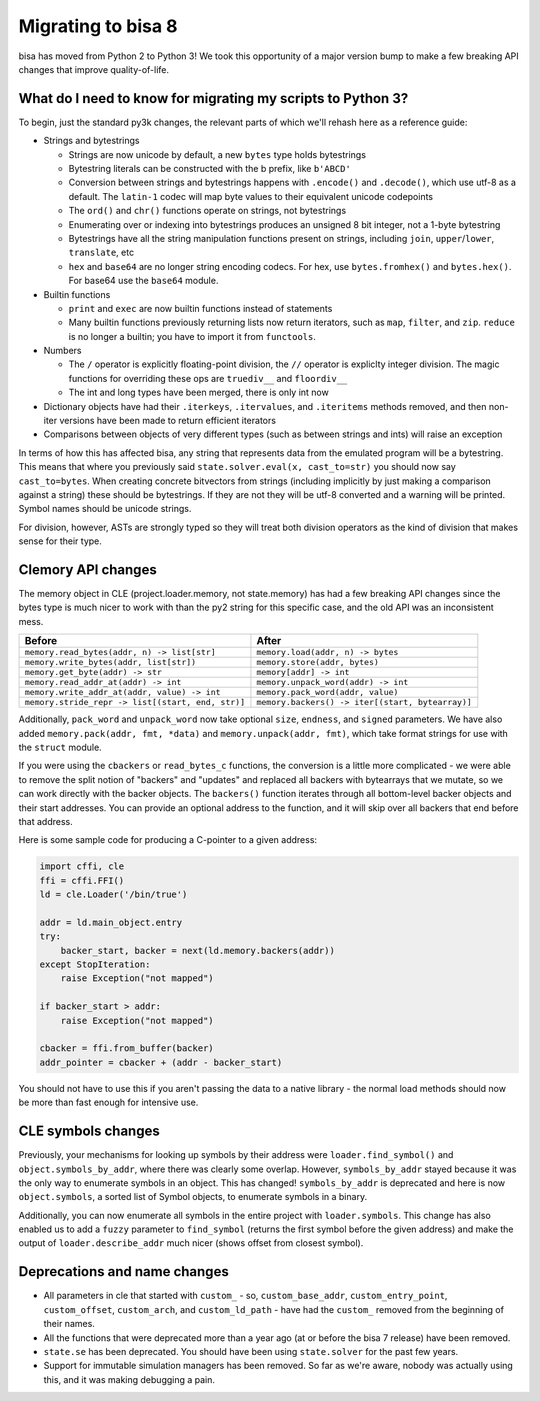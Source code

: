 Migrating to bisa 8
===================

bisa has moved from Python 2 to Python 3!
We took this opportunity of a major version bump to make a few breaking API changes that improve quality-of-life.

What do I need to know for migrating my scripts to Python 3?
------------------------------------------------------------

To begin, just the standard py3k changes, the relevant parts of which we'll rehash here as a reference guide:


* Strings and bytestrings

  * Strings are now unicode by default, a new ``bytes`` type holds bytestrings
  * Bytestring literals can be constructed with the b prefix, like ``b'ABCD'``
  * Conversion between strings and bytestrings happens with ``.encode()`` and ``.decode()``, which use utf-8 as a default. The ``latin-1`` codec will map byte values to their equivalent unicode codepoints
  * The ``ord()`` and ``chr()`` functions operate on strings, not bytestrings
  * Enumerating over or indexing into bytestrings produces an unsigned 8 bit integer, not a 1-byte bytestring
  * Bytestrings have all the string manipulation functions present on strings, including ``join``, ``upper``/``lower``, ``translate``, etc
  * ``hex`` and ``base64`` are no longer string encoding codecs. For hex, use ``bytes.fromhex()`` and ``bytes.hex()``. For base64 use the ``base64`` module.

* Builtin functions

  * ``print`` and ``exec`` are now builtin functions instead of statements
  * Many builtin functions previously returning lists now return iterators, such as ``map``, ``filter``, and ``zip``. ``reduce`` is no longer a builtin; you have to import it from ``functools``.

* Numbers

  * The ``/`` operator is explicitly floating-point division, the ``//`` operator is expliclty integer division. The magic functions for overriding these ops are ``truediv__`` and ``floordiv__``
  * The int and long types have been merged, there is only int now

* Dictionary objects have had their ``.iterkeys``, ``.itervalues``, and ``.iteritems`` methods removed, and then non-iter versions have been made to return efficient iterators
* Comparisons between objects of very different types (such as between strings and ints) will raise an exception

In terms of how this has affected bisa, any string that represents data from the emulated program will be a bytestring.
This means that where you previously said ``state.solver.eval(x, cast_to=str)`` you should now say ``cast_to=bytes``.
When creating concrete bitvectors from strings (including implicitly by just making a comparison against a string) these should be bytestrings. If they are not they will be utf-8 converted and a warning will be printed.
Symbol names should be unicode strings.

For division, however, ASTs are strongly typed so they will treat both division operators as the kind of division that makes sense for their type.

Clemory API changes
-------------------

The memory object in CLE (project.loader.memory, not state.memory) has had a few breaking API changes since the bytes type is much nicer to work with than the py2 string for this specific case, and the old API was an inconsistent mess.

.. list-table::
   :header-rows: 1

   * - Before
     - After
   * - ``memory.read_bytes(addr, n) -> list[str]``
     - ``memory.load(addr, n) -> bytes``
   * - ``memory.write_bytes(addr, list[str])``
     - ``memory.store(addr, bytes)``
   * - ``memory.get_byte(addr) -> str``
     - ``memory[addr] -> int``
   * - ``memory.read_addr_at(addr) -> int``
     - ``memory.unpack_word(addr) -> int``
   * - ``memory.write_addr_at(addr, value) -> int``
     - ``memory.pack_word(addr, value)``
   * - ``memory.stride_repr -> list[(start, end, str)]``
     - ``memory.backers() -> iter[(start, bytearray)]``


Additionally, ``pack_word`` and ``unpack_word`` now take optional ``size``, ``endness``, and ``signed`` parameters.
We have also added ``memory.pack(addr, fmt, *data)`` and ``memory.unpack(addr, fmt)``, which take format strings for use with the ``struct`` module.

If you were using the ``cbackers`` or ``read_bytes_c`` functions, the conversion is a little more complicated - we were able to remove the split notion of "backers" and "updates" and replaced all backers with bytearrays that we mutate, so we can work directly with the backer objects.
The ``backers()`` function iterates through all bottom-level backer objects and their start addresses. You can provide an optional address to the function, and it will skip over all backers that end before that address.

Here is some sample code for producing a C-pointer to a given address:

.. code-block:: python

   import cffi, cle
   ffi = cffi.FFI()
   ld = cle.Loader('/bin/true')

   addr = ld.main_object.entry
   try:
       backer_start, backer = next(ld.memory.backers(addr))
   except StopIteration:
       raise Exception("not mapped")

   if backer_start > addr:
       raise Exception("not mapped")

   cbacker = ffi.from_buffer(backer)
   addr_pointer = cbacker + (addr - backer_start)

You should not have to use this if you aren't passing the data to a native library - the normal load methods should now be more than fast enough for intensive use.

CLE symbols changes
-------------------

Previously, your mechanisms for looking up symbols by their address were ``loader.find_symbol()`` and ``object.symbols_by_addr``, where there was clearly some overlap.
However, ``symbols_by_addr`` stayed because it was the only way to enumerate symbols in an object.
This has changed! ``symbols_by_addr`` is deprecated and here is now ``object.symbols``, a sorted list of Symbol objects, to enumerate symbols in a binary.

Additionally, you can now enumerate all symbols in the entire project with ``loader.symbols``.
This change has also enabled us to add a ``fuzzy`` parameter to ``find_symbol`` (returns the first symbol before the given address) and make the output of ``loader.describe_addr`` much nicer (shows offset from closest symbol).

Deprecations and name changes
-----------------------------


* All parameters in cle that started with ``custom_`` - so, ``custom_base_addr``, ``custom_entry_point``, ``custom_offset``, ``custom_arch``, and ``custom_ld_path`` - have had the ``custom_`` removed from the beginning of their names.
* All the functions that were deprecated more than a year ago (at or before the bisa 7 release) have been removed.
* ``state.se`` has been deprecated.
  You should have been using ``state.solver`` for the past few years.
* Support for immutable simulation managers has been removed.
  So far as we're aware, nobody was actually using this, and it was making debugging a pain.
